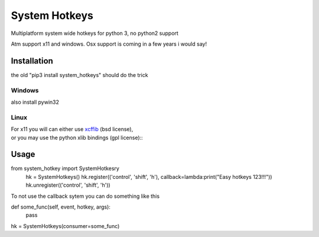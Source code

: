 

System Hotkeys
==============

Multiplatform system wide hotkeys for python 3, no python2 support

Atm support x11 and windows. Osx support is coming in a few years i would say!


Installation
------------

the old "pip3 install system_hotkeys" should do the trick


Windows
^^^^^^^
also install pywin32


Linux
^^^^^

| For x11 you will can either use `xcffib <https://github.com/tych0/xcffib>`_  (bsd license), 
| or you may use the python xlib bindings (gpl license)::


Usage
------

from system_hotkey import SystemHotkesry
	hk = SystemHotkeys()
	hk.register(('control', 'shift', 'h'), callback=lambda:print("Easy hotkeys 123!!!"))
	hk.unregister(('control', 'shift', 'h'))


To not use the callback sytem you can do something like this


def some_func(self, event, hotkey, args):	
	pass	

hk = SystemHotkeys(consumer=some_func)


